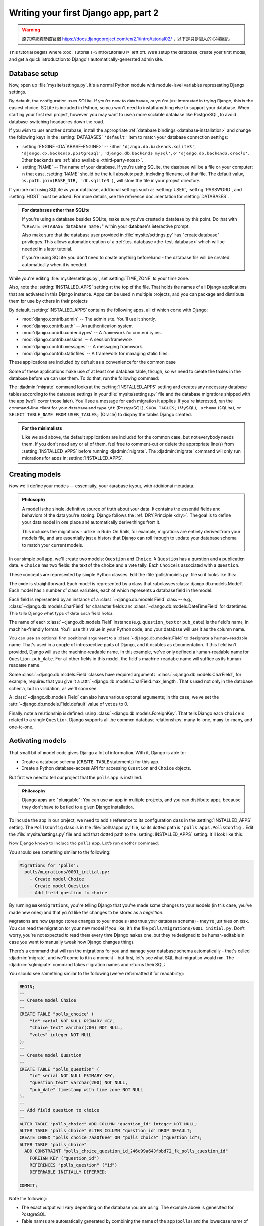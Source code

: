=====================================
Writing your first Django app, part 2
=====================================


.. warning::
    原完整網頁參照官網 https://docs.djangoproject.com/en/2.1/intro/tutorial02/
    ，以下是只是個人的心得筆記。


This tutorial begins where :doc:`Tutorial 1 </intro/tutorial01>` left off.
We'll setup the database, create your first model, and get a quick introduction
to Django's automatically-generated admin site.

Database setup
==============

Now, open up :file:`mysite/settings.py`. It's a normal Python module with
module-level variables representing Django settings.

By default, the configuration uses SQLite. If you're new to databases, or
you're just interested in trying Django, this is the easiest choice. SQLite is
included in Python, so you won't need to install anything else to support your
database. When starting your first real project, however, you may want to use a
more scalable database like PostgreSQL, to avoid database-switching headaches
down the road.

If you wish to use another database, install the appropriate :ref:`database
bindings <database-installation>` and change the following keys in the
:setting:`DATABASES` ``'default'`` item to match your database connection
settings:

* :setting:`ENGINE <DATABASE-ENGINE>` -- Either
  ``'django.db.backends.sqlite3'``,
  ``'django.db.backends.postgresql'``,
  ``'django.db.backends.mysql'``, or
  ``'django.db.backends.oracle'``. Other backends are :ref:`also available
  <third-party-notes>`.

* :setting:`NAME` -- The name of your database. If you're using SQLite, the
  database will be a file on your computer; in that case, :setting:`NAME`
  should be the full absolute path, including filename, of that file. The
  default value, ``os.path.join(BASE_DIR, 'db.sqlite3')``, will store the file
  in your project directory.

If you are not using SQLite as your database, additional settings such as
:setting:`USER`, :setting:`PASSWORD`, and :setting:`HOST` must be added.
For more details, see the reference documentation for :setting:`DATABASES`.

.. admonition:: For databases other than SQLite

    If you're using a database besides SQLite, make sure you've created a
    database by this point. Do that with "``CREATE DATABASE database_name;``"
    within your database's interactive prompt.

    Also make sure that the database user provided in :file:`mysite/settings.py`
    has "create database" privileges. This allows automatic creation of a
    :ref:`test database <the-test-database>` which will be needed in a later
    tutorial.

    If you're using SQLite, you don't need to create anything beforehand - the
    database file will be created automatically when it is needed.

While you're editing :file:`mysite/settings.py`, set :setting:`TIME_ZONE` to
your time zone.

Also, note the :setting:`INSTALLED_APPS` setting at the top of the file. That
holds the names of all Django applications that are activated in this Django
instance. Apps can be used in multiple projects, and you can package and
distribute them for use by others in their projects.

By default, :setting:`INSTALLED_APPS` contains the following apps, all of which
come with Django:

* :mod:`django.contrib.admin` -- The admin site. You'll use it shortly.

* :mod:`django.contrib.auth` -- An authentication system.

* :mod:`django.contrib.contenttypes` -- A framework for content types.

* :mod:`django.contrib.sessions` -- A session framework.

* :mod:`django.contrib.messages` -- A messaging framework.

* :mod:`django.contrib.staticfiles` -- A framework for managing
  static files.

These applications are included by default as a convenience for the common case.

Some of these applications make use of at least one database table, though,
so we need to create the tables in the database before we can use them. To do
that, run the following command:

.. console::

    $ python manage.py migrate

The :djadmin:`migrate` command looks at the :setting:`INSTALLED_APPS` setting
and creates any necessary database tables according to the database settings
in your :file:`mysite/settings.py` file and the database migrations shipped
with the app (we'll cover those later). You'll see a message for each
migration it applies. If you're interested, run the command-line client for your
database and type ``\dt`` (PostgreSQL), ``SHOW TABLES;`` (MySQL), ``.schema``
(SQLite), or ``SELECT TABLE_NAME FROM USER_TABLES;`` (Oracle) to display the
tables Django created.

.. admonition:: For the minimalists

    Like we said above, the default applications are included for the common
    case, but not everybody needs them. If you don't need any or all of them,
    feel free to comment-out or delete the appropriate line(s) from
    :setting:`INSTALLED_APPS` before running :djadmin:`migrate`. The
    :djadmin:`migrate` command will only run migrations for apps in
    :setting:`INSTALLED_APPS`.

.. _creating-models:

Creating models
===============

Now we'll define your models -- essentially, your database layout, with
additional metadata.

.. admonition:: Philosophy

   A model is the single, definitive source of truth about your data. It contains
   the essential fields and behaviors of the data you're storing. Django follows
   the :ref:`DRY Principle <dry>`. The goal is to define your data model in one
   place and automatically derive things from it.

   This includes the migrations - unlike in Ruby On Rails, for example, migrations
   are entirely derived from your models file, and are essentially just a
   history that Django can roll through to update your database schema to
   match your current models.

In our simple poll app, we'll create two models: ``Question`` and ``Choice``.
A ``Question`` has a question and a publication date. A ``Choice`` has two
fields: the text of the choice and a vote tally. Each ``Choice`` is associated
with a ``Question``.

These concepts are represented by simple Python classes. Edit the
:file:`polls/models.py` file so it looks like this:

.. code-block:: python
    :caption: polls/models.py

    from django.db import models


    class Question(models.Model):
        question_text = models.CharField(max_length=200)
        pub_date = models.DateTimeField('date published')


    class Choice(models.Model):
        question = models.ForeignKey(Question, on_delete=models.CASCADE)
        choice_text = models.CharField(max_length=200)
        votes = models.IntegerField(default=0)

The code is straightforward. Each model is represented by a class that
subclasses :class:`django.db.models.Model`. Each model has a number of class
variables, each of which represents a database field in the model.

Each field is represented by an instance of a :class:`~django.db.models.Field`
class -- e.g., :class:`~django.db.models.CharField` for character fields and
:class:`~django.db.models.DateTimeField` for datetimes. This tells Django what
type of data each field holds.

The name of each :class:`~django.db.models.Field` instance (e.g.
``question_text`` or ``pub_date``) is the field's name, in machine-friendly
format. You'll use this value in your Python code, and your database will use
it as the column name.

You can use an optional first positional argument to a
:class:`~django.db.models.Field` to designate a human-readable name. That's used
in a couple of introspective parts of Django, and it doubles as documentation.
If this field isn't provided, Django will use the machine-readable name. In this
example, we've only defined a human-readable name for ``Question.pub_date``.
For all other fields in this model, the field's machine-readable name will
suffice as its human-readable name.

Some :class:`~django.db.models.Field` classes have required arguments.
:class:`~django.db.models.CharField`, for example, requires that you give it a
:attr:`~django.db.models.CharField.max_length`. That's used not only in the
database schema, but in validation, as we'll soon see.

A :class:`~django.db.models.Field` can also have various optional arguments; in
this case, we've set the :attr:`~django.db.models.Field.default` value of
``votes`` to 0.

Finally, note a relationship is defined, using
:class:`~django.db.models.ForeignKey`. That tells Django each ``Choice`` is
related to a single ``Question``. Django supports all the common database
relationships: many-to-one, many-to-many, and one-to-one.

Activating models
=================

That small bit of model code gives Django a lot of information. With it, Django
is able to:

* Create a database schema (``CREATE TABLE`` statements) for this app.
* Create a Python database-access API for accessing ``Question`` and ``Choice`` objects.

But first we need to tell our project that the ``polls`` app is installed.

.. admonition:: Philosophy

    Django apps are "pluggable": You can use an app in multiple projects, and
    you can distribute apps, because they don't have to be tied to a given
    Django installation.

To include the app in our project, we need to add a reference to its
configuration class in the :setting:`INSTALLED_APPS` setting. The
``PollsConfig`` class is in the :file:`polls/apps.py` file, so its dotted path
is ``'polls.apps.PollsConfig'``. Edit the :file:`mysite/settings.py` file and
add that dotted path to the :setting:`INSTALLED_APPS` setting. It'll look like
this:

.. code-block:: python
    :caption: mysite/settings.py

    INSTALLED_APPS = [
        'polls.apps.PollsConfig',
        'django.contrib.admin',
        'django.contrib.auth',
        'django.contrib.contenttypes',
        'django.contrib.sessions',
        'django.contrib.messages',
        'django.contrib.staticfiles',
    ]

Now Django knows to include the ``polls`` app. Let's run another command:

.. console::

    $ python manage.py makemigrations polls

You should see something similar to the following:

.. code-block:: text

    Migrations for 'polls':
      polls/migrations/0001_initial.py:
        - Create model Choice
        - Create model Question
        - Add field question to choice

By running ``makemigrations``, you're telling Django that you've made
some changes to your models (in this case, you've made new ones) and that
you'd like the changes to be stored as a *migration*.

Migrations are how Django stores changes to your models (and thus your
database schema) - they're just files on disk. You can read the migration
for your new model if you like; it's the file
``polls/migrations/0001_initial.py``. Don't worry, you're not expected to read
them every time Django makes one, but they're designed to be human-editable
in case you want to manually tweak how Django changes things.

There's a command that will run the migrations for you and manage your database
schema automatically - that's called :djadmin:`migrate`, and we'll come to it in a
moment - but first, let's see what SQL that migration would run. The
:djadmin:`sqlmigrate` command takes migration names and returns their SQL:

.. console::

    $ python manage.py sqlmigrate polls 0001

You should see something similar to the following (we've reformatted it for
readability):

.. code-block:: sql

    BEGIN;
    --
    -- Create model Choice
    --
    CREATE TABLE "polls_choice" (
        "id" serial NOT NULL PRIMARY KEY,
        "choice_text" varchar(200) NOT NULL,
        "votes" integer NOT NULL
    );
    --
    -- Create model Question
    --
    CREATE TABLE "polls_question" (
        "id" serial NOT NULL PRIMARY KEY,
        "question_text" varchar(200) NOT NULL,
        "pub_date" timestamp with time zone NOT NULL
    );
    --
    -- Add field question to choice
    --
    ALTER TABLE "polls_choice" ADD COLUMN "question_id" integer NOT NULL;
    ALTER TABLE "polls_choice" ALTER COLUMN "question_id" DROP DEFAULT;
    CREATE INDEX "polls_choice_7aa0f6ee" ON "polls_choice" ("question_id");
    ALTER TABLE "polls_choice"
      ADD CONSTRAINT "polls_choice_question_id_246c99a640fbbd72_fk_polls_question_id"
        FOREIGN KEY ("question_id")
        REFERENCES "polls_question" ("id")
        DEFERRABLE INITIALLY DEFERRED;

    COMMIT;

Note the following:

* The exact output will vary depending on the database you are using. The
  example above is generated for PostgreSQL.

* Table names are automatically generated by combining the name of the app
  (``polls``) and the lowercase name of the model -- ``question`` and
  ``choice``. (You can override this behavior.)

* Primary keys (IDs) are added automatically. (You can override this, too.)

* By convention, Django appends ``"_id"`` to the foreign key field name.
  (Yes, you can override this, as well.)

* The foreign key relationship is made explicit by a ``FOREIGN KEY``
  constraint. Don't worry about the ``DEFERRABLE`` parts; that's just telling
  PostgreSQL to not enforce the foreign key until the end of the transaction.

* It's tailored to the database you're using, so database-specific field types
  such as ``auto_increment`` (MySQL), ``serial`` (PostgreSQL), or ``integer
  primary key autoincrement`` (SQLite) are handled for you automatically. Same
  goes for the quoting of field names -- e.g., using double quotes or
  single quotes.

* The :djadmin:`sqlmigrate` command doesn't actually run the migration on your
  database - it just prints it to the screen so that you can see what SQL
  Django thinks is required. It's useful for checking what Django is going to
  do or if you have database administrators who require SQL scripts for
  changes.

If you're interested, you can also run
:djadmin:`python manage.py check <check>`; this checks for any problems in
your project without making migrations or touching the database.

Now, run :djadmin:`migrate` again to create those model tables in your database:

.. console::

    $ python manage.py migrate
    Operations to perform:
      Apply all migrations: admin, auth, contenttypes, polls, sessions
    Running migrations:
      Rendering model states… DONE
      Applying polls.0001_initial… OK

The :djadmin:`migrate` command takes all the migrations that haven't been
applied (Django tracks which ones are applied using a special table in your
database called ``django_migrations``) and runs them against your database -
essentially, synchronizing the changes you made to your models with the schema
in the database.

Migrations are very powerful and let you change your models over time, as you
develop your project, without the need to delete your database or tables and
make new ones - it specializes in upgrading your database live, without
losing data. We'll cover them in more depth in a later part of the tutorial,
but for now, remember the three-step guide to making model changes:

* Change your models (in ``models.py``).
* Run :djadmin:`python manage.py makemigrations <makemigrations>` to create
  migrations for those changes
* Run :djadmin:`python manage.py migrate <migrate>` to apply those changes to
  the database.

The reason that there are separate commands to make and apply migrations is
because you'll commit migrations to your version control system and ship them
with your app; they not only make your development easier, they're also
usable by other developers and in production.

Read the :doc:`django-admin documentation </ref/django-admin>` for full
information on what the ``manage.py`` utility can do.

Playing with the API
====================

Now, let's hop into the interactive Python shell and play around with the free
API Django gives you. To invoke the Python shell, use this command:

.. console::

    $ python manage.py shell

We're using this instead of simply typing "python", because :file:`manage.py`
sets the ``DJANGO_SETTINGS_MODULE`` environment variable, which gives Django
the Python import path to your :file:`mysite/settings.py` file.

Once you're in the shell, explore the :doc:`database API </topics/db/queries>`::

    >>> from polls.models import Choice, Question  # Import the model classes we just wrote.

    # No questions are in the system yet.
    >>> Question.objects.all()
    <QuerySet []>

    # Create a new Question.
    # Support for time zones is enabled in the default settings file, so
    # Django expects a datetime with tzinfo for pub_date. Use timezone.now()
    # instead of datetime.datetime.now() and it will do the right thing.
    >>> from django.utils import timezone
    >>> q = Question(question_text="What's new?", pub_date=timezone.now())

    # Save the object into the database. You have to call save() explicitly.
    >>> q.save()

    # Now it has an ID.
    >>> q.id
    1

    # Access model field values via Python attributes.
    >>> q.question_text
    "What's new?"
    >>> q.pub_date
    datetime.datetime(2012, 2, 26, 13, 0, 0, 775217, tzinfo=<UTC>)

    # Change values by changing the attributes, then calling save().
    >>> q.question_text = "What's up?"
    >>> q.save()

    # objects.all() displays all the questions in the database.
    >>> Question.objects.all()
    <QuerySet [<Question: Question object (1)>]>

Wait a minute. ``<Question: Question object (1)>`` isn't a helpful
representation of this object. Let's fix that by editing the ``Question`` model
(in the ``polls/models.py`` file) and adding a
:meth:`~django.db.models.Model.__str__` method to both ``Question`` and
``Choice``:

.. code-block:: python
    :caption: polls/models.py

    from django.db import models

    class Question(models.Model):
        # ...
        def __str__(self):
            return self.question_text

    class Choice(models.Model):
        # ...
        def __str__(self):
            return self.choice_text

It's important to add :meth:`~django.db.models.Model.__str__` methods to your
models, not only for your own convenience when dealing with the interactive
prompt, but also because objects' representations are used throughout Django's
automatically-generated admin.

Note these are normal Python methods. Let's add a custom method, just for
demonstration:

.. code-block:: python
    :caption: polls/models.py

    import datetime

    from django.db import models
    from django.utils import timezone


    class Question(models.Model):
        # ...
        def was_published_recently(self):
            return self.pub_date >= timezone.now() - datetime.timedelta(days=1)

Note the addition of ``import datetime`` and ``from django.utils import
timezone``, to reference Python's standard :mod:`datetime` module and Django's
time-zone-related utilities in :mod:`django.utils.timezone`, respectively. If
you aren't familiar with time zone handling in Python, you can learn more in
the :doc:`time zone support docs </topics/i18n/timezones>`.

Save these changes and start a new Python interactive shell by running
``python manage.py shell`` again::

    >>> from polls.models import Choice, Question

    # Make sure our __str__() addition worked.
    >>> Question.objects.all()
    <QuerySet [<Question: What's up?>]>

    # Django provides a rich database lookup API that's entirely driven by
    # keyword arguments.
    >>> Question.objects.filter(id=1)
    <QuerySet [<Question: What's up?>]>
    >>> Question.objects.filter(question_text__startswith='What')
    <QuerySet [<Question: What's up?>]>

    # Get the question that was published this year.
    >>> from django.utils import timezone
    >>> current_year = timezone.now().year
    >>> Question.objects.get(pub_date__year=current_year)
    <Question: What's up?>

    # Request an ID that doesn't exist, this will raise an exception.
    >>> Question.objects.get(id=2)
    Traceback (most recent call last):
        ...
    DoesNotExist: Question matching query does not exist.

    # Lookup by a primary key is the most common case, so Django provides a
    # shortcut for primary-key exact lookups.
    # The following is identical to Question.objects.get(id=1).
    >>> Question.objects.get(pk=1)
    <Question: What's up?>

    # Make sure our custom method worked.
    >>> q = Question.objects.get(pk=1)
    >>> q.was_published_recently()
    True

    # Give the Question a couple of Choices. The create call constructs a new
    # Choice object, does the INSERT statement, adds the choice to the set
    # of available choices and returns the new Choice object. Django creates
    # a set to hold the "other side" of a ForeignKey relation
    # (e.g. a question's choice) which can be accessed via the API.
    >>> q = Question.objects.get(pk=1)

    # Display any choices from the related object set -- none so far.
    >>> q.choice_set.all()
    <QuerySet []>

    # Create three choices.
    >>> q.choice_set.create(choice_text='Not much', votes=0)
    <Choice: Not much>
    >>> q.choice_set.create(choice_text='The sky', votes=0)
    <Choice: The sky>
    >>> c = q.choice_set.create(choice_text='Just hacking again', votes=0)

    # Choice objects have API access to their related Question objects.
    >>> c.question
    <Question: What's up?>

    # And vice versa: Question objects get access to Choice objects.
    >>> q.choice_set.all()
    <QuerySet [<Choice: Not much>, <Choice: The sky>, <Choice: Just hacking again>]>
    >>> q.choice_set.count()
    3

    # The API automatically follows relationships as far as you need.
    # Use double underscores to separate relationships.
    # This works as many levels deep as you want; there's no limit.
    # Find all Choices for any question whose pub_date is in this year
    # (reusing the 'current_year' variable we created above).
    >>> Choice.objects.filter(question__pub_date__year=current_year)
    <QuerySet [<Choice: Not much>, <Choice: The sky>, <Choice: Just hacking again>]>

    # Let's delete one of the choices. Use delete() for that.
    >>> c = q.choice_set.filter(choice_text__startswith='Just hacking')
    >>> c.delete()

For more information on model relations, see :doc:`Accessing related objects
</ref/models/relations>`. For more on how to use double underscores to perform
field lookups via the API, see :ref:`Field lookups <field-lookups-intro>`. For
full details on the database API, see our :doc:`Database API reference
</topics/db/queries>`.

Introducing the Django Admin
============================

.. admonition:: Philosophy

    Generating admin sites for your staff or clients to add, change, and delete
    content is tedious work that doesn't require much creativity. For that
    reason, Django entirely automates creation of admin interfaces for models.

    Django was written in a newsroom environment, with a very clear separation
    between "content publishers" and the "public" site. Site managers use the
    system to add news stories, events, sports scores, etc., and that content is
    displayed on the public site. Django solves the problem of creating a
    unified interface for site administrators to edit content.

    The admin isn't intended to be used by site visitors. It's for site
    managers.

Creating an admin user
----------------------

First we'll need to create a user who can login to the admin site. Run the
following command:

.. console::

    $ python manage.py createsuperuser

Enter your desired username and press enter.

.. code-block:: text

    Username: admin

You will then be prompted for your desired email address:

.. code-block:: text

    Email address: admin@example.com

The final step is to enter your password. You will be asked to enter your
password twice, the second time as a confirmation of the first.

.. code-block:: text

    Password: **********
    Password (again): *********
    Superuser created successfully.

Start the development server
----------------------------

The Django admin site is activated by default. Let's start the development
server and explore it.

If the server is not running start it like so:

.. console::

    $ python manage.py runserver

Now, open a Web browser and go to "/admin/" on your local domain -- e.g.,
http://127.0.0.1:8000/admin/. You should see the admin's login screen:

.. image:: _images/admin01.png
   :alt: Django admin login screen

Since :doc:`translation </topics/i18n/translation>` is turned on by default,
the login screen may be displayed in your own language, depending on your
browser's settings and if Django has a translation for this language.

Enter the admin site
--------------------

Now, try logging in with the superuser account you created in the previous step.
You should see the Django admin index page:

.. image:: _images/admin02.png
   :alt: Django admin index page

You should see a few types of editable content: groups and users. They are
provided by :mod:`django.contrib.auth`, the authentication framework shipped
by Django.

Make the poll app modifiable in the admin
-----------------------------------------

But where's our poll app? It's not displayed on the admin index page.

Just one thing to do: we need to tell the admin that ``Question``
objects have an admin interface. To do this, open the :file:`polls/admin.py`
file, and edit it to look like this:

.. code-block:: python
    :caption: polls/admin.py

    from django.contrib import admin

    from .models import Question

    admin.site.register(Question)

Explore the free admin functionality
------------------------------------

Now that we've registered ``Question``, Django knows that it should be displayed on
the admin index page:

.. image:: _images/admin03t.png
   :alt: Django admin index page, now with polls displayed

Click "Questions". Now you're at the "change list" page for questions. This page
displays all the questions in the database and lets you choose one to change it.
There's the "What's up?" question we created earlier:

.. image:: _images/admin04t.png
   :alt: Polls change list page

Click the "What's up?" question to edit it:

.. image:: _images/admin05t.png
   :alt: Editing form for question object

Things to note here:

* The form is automatically generated from the ``Question`` model.

* The different model field types (:class:`~django.db.models.DateTimeField`,
  :class:`~django.db.models.CharField`) correspond to the appropriate HTML
  input widget. Each type of field knows how to display itself in the Django
  admin.

* Each :class:`~django.db.models.DateTimeField` gets free JavaScript
  shortcuts. Dates get a "Today" shortcut and calendar popup, and times get
  a "Now" shortcut and a convenient popup that lists commonly entered times.

The bottom part of the page gives you a couple of options:

* Save -- Saves changes and returns to the change-list page for this type of
  object.

* Save and continue editing -- Saves changes and reloads the admin page for
  this object.

* Save and add another -- Saves changes and loads a new, blank form for this
  type of object.

* Delete -- Displays a delete confirmation page.

If the value of "Date published" doesn't match the time when you created the
question in :doc:`Tutorial 1</intro/tutorial01>`, it probably
means you forgot to set the correct value for the :setting:`TIME_ZONE` setting.
Change it, reload the page and check that the correct value appears.

Change the "Date published" by clicking the "Today" and "Now" shortcuts. Then
click "Save and continue editing." Then click "History" in the upper right.
You'll see a page listing all changes made to this object via the Django admin,
with the timestamp and username of the person who made the change:

.. image:: _images/admin06t.png
   :alt: History page for question object

When you're comfortable with the models API and have familiarized yourself with
the admin site, read :doc:`part 3 of this tutorial</intro/tutorial03>` to learn
about how to add more views to our polls app.
